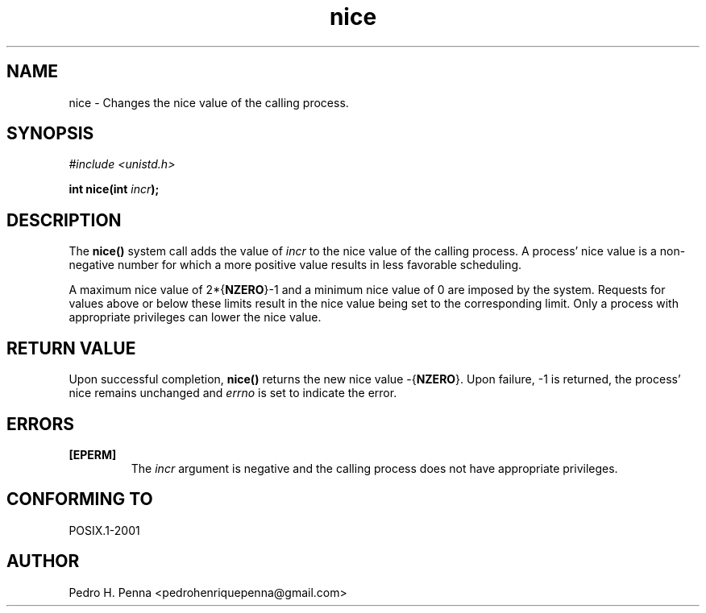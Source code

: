 .\"
.\" Copyright (C) 2011-2013 Pedro H. Penna <pedrohenriquepenna@gmail.com>
.\"
.\"=============================================================================
.\"
.TH nice 2 "August 2013" "System Calls" "The Nanvix Programmer's Manual"
.\"
.\"=============================================================================
.\"
.SH NAME
.\"
nice \- Changes the nice value of the calling process.
.\"
.\"=============================================================================
.\"
.\"
.SH "SYNOPSIS"
.\"
.IR "#include <unistd.h>"

.BI "int nice(int " incr ");"
.\"
.\"=============================================================================
.\"
.SH "DESCRIPTION"
.\"
The
.BR nice()
system call adds the value of
.IR incr
to the nice value of the calling process. A process' nice value is a 
non-negative number for which a more positive value results in less favorable
scheduling.

A maximum nice value of 
.RB 2*{ NZERO }-1
and a minimum nice value of 0 are imposed by the system. Requests for values
above or below these limits result in the nice value being set to the
corresponding limit. Only a process with appropriate privileges can lower the
nice value.
.\"
.\"=============================================================================
.\"
.SH "RETURN VALUE"
.\"
Upon successful completion,
.BR nice()
returns the new nice value 
.RB -{ NZERO }.
Upon failure, -1 is returned, the process' nice remains unchanged and
.IR errno
is set to indicate the error.
.\"
.\"=============================================================================
.\"
.SH ERRORS
.\"
.TP
.BR [EPERM]
The
.IR incr
argument is negative and the calling process does not have appropriate
privileges. 
.\"
.\"=============================================================================
.\"
.SH "CONFORMING TO"
.\"
POSIX.1-2001
.\"
.\"=============================================================================
.\"
.SH AUTHOR
.\"
Pedro H. Penna <pedrohenriquepenna@gmail.com>


